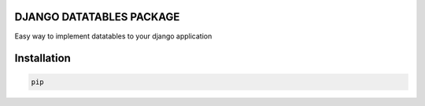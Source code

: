 DJANGO DATATABLES PACKAGE
#########################
Easy way to implement datatables to your django application

Installation
############

.. code-block:: bash
    
    pip